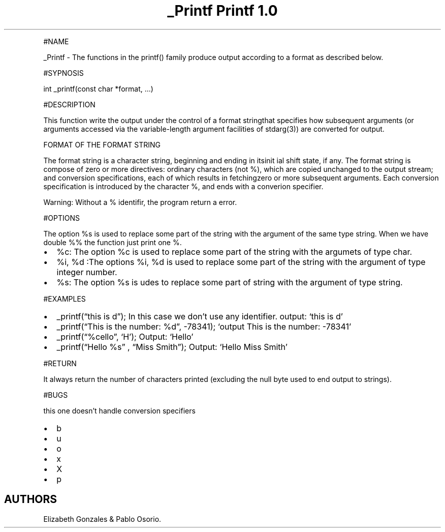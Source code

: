 .\" Automatically generated by Pandoc 2.5
.\"
.TH "_Printf Printf 1.0" "" "November 2021" "" ""
.hy
.PP
#NAME
.PP
_Printf \- The functions in the printf() family produce output according
to a format as described below.
.PP
#SYPNOSIS
.PP
int _printf(const char *format, \&...)
.PP
#DESCRIPTION
.PP
This function write the output under the control of a format stringthat
specifies how subsequent arguments (or arguments accessed via the
variable\-length argument facilities of stdarg(3)) are converted for
output.
.PP
FORMAT OF THE FORMAT STRING
.PP
The format string is a character string, beginning and ending in itsinit
ial shift state, if any.
The format string is compose of zero or more directives: ordinary
characters (not %), which are copied unchanged to the output stream; and
conversion specifications, each of which results in fetchingzero or more
subsequent arguments.
Each conversion specification is introduced by the character %, and ends
with a converion specifier.
.PP
Warning: Without a % identifir, the program return a error.
.PP
#OPTIONS
.PP
The option %s is used to replace some part of the string with the
argument of the same type string.
When we have double %% the function just print one %.
.IP \[bu] 2
%c: The option %c is used to replace some part of the string with the
argumets of type char.
.IP \[bu] 2
%i, %d :The options %i, %d is used to replace some part of the string
with the argument of type integer number.
.IP \[bu] 2
%s: The option %s is udes to replace some part of string with the
argument of type string.
.PP
#EXAMPLES
.IP \[bu] 2
_printf(\[lq]this is d\[rq]); In this case we don\[cq]t use any
identifier.
output: `this is d'
.IP \[bu] 2
_printf(\[lq]This is the number: %d\[rq], \-78341); `output This is the
number: \-78341'
.IP \[bu] 2
_printf(\[lq]%cello\[rq], `H'); Output: `Hello'
.IP \[bu] 2
_printf(\[lq]Hello %s\[rq] , \[lq]Miss Smith\[rq]); Output: `Hello Miss
Smith'
.PP
#RETURN
.PP
It always return the number of characters printed (excluding the null
byte used to end output to strings).
.PP
#BUGS
.PP
this one doesn\[cq]t handle conversion specifiers
.IP \[bu] 2
b
.IP \[bu] 2
u
.IP \[bu] 2
o
.IP \[bu] 2
x
.IP \[bu] 2
X
.IP \[bu] 2
p
.SH AUTHORS
Elizabeth Gonzales & Pablo Osorio.
